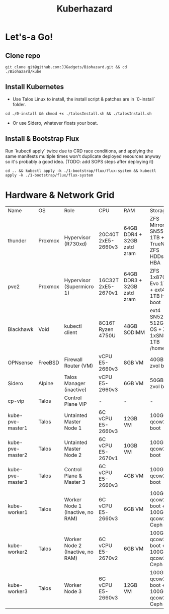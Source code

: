 #+TITLE: Kuberhazard

* Let's-a Go!
** Clone repo
#+BEGIN_SRC shell
git clone git@github.com:JJGadgets/Biohazard.git && cd ./Biohazard/kube
#+END_SRC
** Install Kubernetes
+ Use Talos Linux to install, the install script & patches are in `0-install` folder.
#+BEGIN_SRC shell
cd ./0-install && chmod +x ./talosInstall.sh && ./talosInstall.sh
#+END_SRC
+ Or use Sidero, whatever floats your boat.
** Install & Bootstrap Flux
Run `kubectl apply` twice due to CRD race conditions, and applying the same manifests multiple times won't duplicate deployed resources anyway so it's probably a good idea.
(TODO: add SOPS steps after deploying it)
#+BEGIN_SRC shell
cd .. && kubectl apply -k ./1-bootstrap/flux/flux-system && kubectl apply -k ./1-bootstrap/flux/flux-system
#+END_SRC
* Hardware & Network Grid
| Name          | OS      | Role                      | CPU                | RAM                            | Storage                                     |   VLAN |           IP |
| thunder       | Proxmox | Hypervisor (R730xd)       | 20C40T 2xE5-2660v3 | 64GB DDR4 + 32GB zstd zram     | ZFS Mirror SN550 1TB + TrueNAS ZFS HDDs HBA |    LAN |       masked |
| pve2          | Proxmox | Hypervisor (Supermicro 1) | 16C32T 2xE5-2670v1 | 64GB DDR3 + 32GB zstd zram     | ZFS 1x870 Evo 1TB + ext4 1TB HDD boot       |    LAN |       masked |
| Blackhawk     | Void    | kubectl client            | 8C16T Ryzen 4750U  | 48GB SODIMM                    | ext4 SN520 512GB OS + ZFS 1xSN550 1TB /home | LAN/JJ |         DHCP |
| OPNsense      | FreeBSD | Firewall Router (VM)      | vCPU E5-2660v3     | 8GB VM                         | 40GB zvol boot                              | LAN/58 |       masked |
| Sidero        | Alpine  | Talos Manager (inactive)  | vCPU E5-2660v3     | 6GB VM                         | 50GB zvol boot                              |     58 | 172.27.27.28 |
| cp-vip        | Talos   | Control Plane VIP         | -                  | -                              | -                                           |     58 | 172.27.27.27 |
| kube-pve-master1 | Talos   | Untainted Master Node 1  | 6C vCPU E5-2660v3  | 12GB VM                         | 100GB qcow2 boot                            |     58 | 172.27.27.18 |
| kube-pve-master2 | Talos   | Untainted Master Node 2  | 6C vCPU E5-2670v1  | 10GB VM                         | 100GB qcow2 boot                            |     58 | 172.27.27.19 |
| kube-pve-master3 | Talos   | Control Plane & Master 3  | 6C vCPU E5-2660v3  | 4GB VM                         | 100GB qcow2 boot                            |     58 | 172.27.27.20 |
| kube-worker1  | Talos   | Worker Node 1 (Inactive, no RAM)             | 6C vCPU E5-2660v3  | 6GB VM                         | 100GB qcow2 boot + 100GB qcow2 Ceph         |     58 | 172.27.27.21 |
| kube-worker2  | Talos   | Worker Node 2 (Inactive, no RAM)            | 6C vCPU E5-2670v2  | 6GB VM                         | 100GB qcow2 boot + 100GB qcow2 Ceph         |     58 | 172.27.27.22 |
| kube-worker3  | Talos   | Worker Node 3             | 6C vCPU E5-2660v3  | 12GB VM | 100GB qcow2 boot + 100GB qcow2 Ceph         |     58 | 172.27.27.23 |
